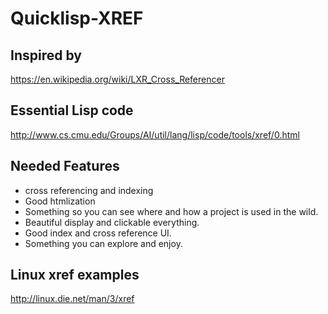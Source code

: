 * Quicklisp-XREF

** Inspired by
https://en.wikipedia.org/wiki/LXR_Cross_Referencer

** Essential Lisp code
http://www.cs.cmu.edu/Groups/AI/util/lang/lisp/code/tools/xref/0.html

** Needed Features
+ cross referencing and indexing
+ Good htmlization
+ Something so you can see where and how a project is used in the wild.
+ Beautiful display and clickable everything.
+ Good index and cross reference UI.
+ Something you can explore and enjoy.

** Linux xref examples
http://linux.die.net/man/3/xref
